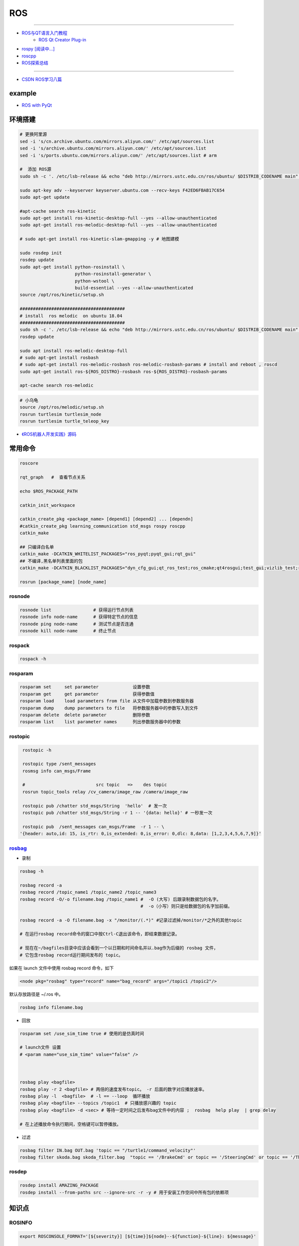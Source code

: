 #############
ROS
#############

-----

* `ROS与QT语言入门教程 <https://www.ncnynl.com/category/ros-qt/>`_
    * `ROS Qt Creator Plug-in <https://ros-qtc-plugin.readthedocs.io/en/latest/_source/How-to-Install-Users.html#installation>`_

* `rospy [阅读中...] <https://www.ncnynl.com/archives/201611/1055.html>`_
* `roscpp <https://www.ncnynl.com/archives/201701/1273.html>`_

* `ROS探索总结 <http://www.guyuehome.com/column/ros-explore/page/3>`_

------

* `CSDN ROS学习八篇 <https://blog.csdn.net/tansir94/category_7885264.html>`_

***********
example
***********

* `ROS with PyQt <https://github.com/WelinLee/ROS_QT_GUI.git>`_

***********
环境搭建
***********

.. code-block:: sh

        # 更换阿里源
        sed -i 's/cn.archive.ubuntu.com/mirrors.aliyun.com/' /etc/apt/sources.list
        sed -i 's/archive.ubuntu.com/mirrors.aliyun.com/' /etc/apt/sources.list
        sed -i 's/ports.ubuntu.com/mirrors.aliyun.com/' /etc/apt/sources.list # arm

        #  添加 ROS源
        sudo sh -c '. /etc/lsb-release && echo "deb http://mirrors.ustc.edu.cn/ros/ubuntu/ $DISTRIB_CODENAME main" > /etc/apt/sources.list.d/ros-latest.list'

        sudo apt-key adv --keyserver keyserver.ubuntu.com --recv-keys F42ED6FBAB17C654
        sudo apt-get update

        #apt-cache search ros-kinetic
        sudo apt-get install ros-kinetic-desktop-full --yes --allow-unauthenticated
        sudo apt-get install ros-melodic-desktop-full --yes --allow-unauthenticated

        # sudo apt-get install ros-kinetic-slam-gmapping -y # 地图建模

        sudo rosdep init
        rosdep update
        sudo apt-get install python-rosinstall \
                             python-rosinstall-generator \
                             python-wstool \
                             build-essential --yes --allow-unauthenticated
        source /opt/ros/kinetic/setup.sh

        ########################################
        # install  ros melodic  on ubuntu 18.04  
        ########################################
        sudo sh -c '. /etc/lsb-release && echo "deb http://mirrors.ustc.edu.cn/ros/ubuntu/ $DISTRIB_CODENAME main" > /etc/apt/sources.list.d/ros-latest.list'
        rosdep update

        sudo apt install ros-melodic-desktop-full
        # sudo apt-get install rosbash 
        # sudo apt-get install ros-melodic-rosbash ros-melodic-rosbash-params # install and reboot , roscd 
        sudo apt-get install ros-${ROS_DISTRO}-rosbash ros-${ROS_DISTRO}-rosbash-params

        apt-cache search ros-melodic

.. code-block:: sh

        # 小乌龟
        source /opt/ros/melodic/setup.sh
        rosrun turtlesim turtlesim_node
        rosrun turtlesim turtle_teleop_key



* `《ROS机器人开发实践》源码 <https://github.com/huchunxu/ros_exploring>`_

***********
常用命令
***********

.. code-block:: sh
        
        roscore

        rqt_graph   #  查看节点关系

        echo $ROS_PACKAGE_PATH

        catkin_init_workspace

        catkin_create_pkg <package_name> [depend1] [depend2] ... [dependn]
        #catkin_create_pkg learning_communication std_msgs rospy roscpp
        catkin_make
        
        ## 只编译白名单
        catkin_make -DCATKIN_WHITELIST_PACKAGES="ros_pyqt;pyqt_gui;rqt_gui"
        ## 不编译,黑名单列表里面的包
        catkin_make -DCATKIN_BLACKLIST_PACKAGES="dyn_cfg_gui;qt_ros_test;ros_cmake;qt4rosgui;test_gui;vizlib_test;rqt_mypkg;ros_cv_gui"

        rosrun [package_name] [node_name]
        
rosnode
========


.. code-block:: sh

        rosnode list                # 获得运行节点列表
        rosnode info node-name      # 获得特定节点的信息
        rosnode ping node-name      # 测试节点是否连通
        rosnode kill node-name      # 终止节点

rospack
========

.. code-block:: sh

    rospack -h

rosparam
==========

.. code-block:: sh

    rosparam set     set parameter             设置参数
    rosparam get     get parameter             获得参数值
    rosparam load    load parameters from file 从文件中加载参数到参数服务器
    rosparam dump    dump parameters to file   将参数服务器中的参数写入到文件
    rosparam delete  delete parameter          删除参数
    rosparam list    list parameter names      列出参数服务器中的参数

rostopic
========

.. code-block:: sh

        rostopic -h
        
        rostopic type /sent_messages
        rosmsg info can_msgs/Frame

        #                           src topic   =>    des topic
        rosrun topic_tools relay /cv_camera/image_raw /camera/image_raw

        rostopic pub /chatter std_msgs/String  'hello'  # 发一次
        rostopic pub /chatter std_msgs/String -r 1 -- '{data: hello}' # 一秒发一次

        rostopic pub  /sent_messages can_msgs/Frame  -r 1 -- \
       '{header: auto,id: 15, is_rtr: 0,is_extended: 0,is_error: 0,dlc: 8,data: [1,2,3,4,5,6,7,9]}'


`rosbag <http://wiki.ros.org/rosbag/Commandline>`_
====================================================

* 录制

.. code-block:: sh

        rosbag -h

        rosbag record -a
        rosbag record /topic_name1 /topic_name2 /topic_name3
        rosbag record -O/-o filename.bag /topic_name1 #  -O (大写) 后跟录制数据包的名字。
                                                      #  -o（小写）则只是给数据包的名字加前缀。
                                                      
        rosbag record -a -O filename.bag -x "/monitor/(.*)" #记录过滤掉/monitor/*之外的其他topic

        # 在运行rosbag record命令的窗口中按Ctrl-C退出该命令，即结束数据记录。

        # 现在在~/bagfiles目录中应该会看到一个以日期和时间命名并以.bag作为后缀的 rosbag 文件，
        # 它包含rosbag record运行期间发布的 topic。




如果在 launch 文件中使用 rosbag record 命令，如下

.. code-block:: xml

    <node pkg="rosbag" type="record" name="bag_record" args="/topic1 /topic2"/> 


默认存放路径是 ~/.ros 中。


.. code-block:: sh

    rosbag info filename.bag

* 回放

.. code-block:: sh

    rosparam set /use_sim_time true # 使用的是仿真时间
    
    # launch文件 设置
    # <param name="use_sim_time" value="false" />
    


    rosbag play <bagfile>
    rosbag play -r 2 <bagfile> # 两倍的速度发布topic。 -r 后面的数字对应播放速率。
    rosbag play -l  <bagfile>  # -l == --loop  循环播放
    rosbag play <bagfile> --topics /topic1  # 只播放感兴趣的 topic
    rosbag play <bagfile> -d <sec> # 等待一定时间之后发布bag文件中的内容 ;  rosbag  help play  | grep delay

    # 在上述播放命令执行期间，空格键可以暂停播放。


* 过滤


.. code-block:: sh

    rosbag filter IN.bag OUT.bag 'topic == "/turtle1/command_velocity"'
    rosbag filter skoda.bag skoda_filter.bag  "topic == '/BrakeCmd' or topic == '/SteeringCmd' or topic == '/ThrottleCmd' or topic== '/rosout' or topic=='/rosout_agg'"



rosdep
========
    
.. code-block:: sh

        rosdep install AMAZING_PACKAGE
        rosdep install --from-paths src --ignore-src -r -y # 用于安装工作空间中所有包的依赖项

***************
知识点
***************

ROSINFO
==========

.. code-block:: sh

    export ROSCONSOLE_FORMAT='[${severity}] [${time}]${node}--${function}-${line}: ${message}'
    
    # ${line}     for __LINE__
    # ${function} for __func__
    # ${file}     for __FILE__
    # ${node}     for the node name, no pre-processor equivalent.

package
==========

* `image_transport <http://wiki.ros.org/image_transport>`_

    .. code-block:: sh

       # 解压缩
       # /cv_camera/image_raw/compressed  => /cv_camera/image_decompressed
       rosrun image_transport republish compressed in:=/cv_camera/image_raw \
                                                  out:=/cv_camera/image_decompressed

       # /simulator/camera_node/image/compressed  => /image_raw
       rosrun image_transport republish compressed in:=/simulator/camera_node/image \
                                                  out:=/cv_camera/image_decompressed

    .. code-block:: xml

        <launch>
            <node name="image_decompresser" type="republish" pkg="image_transport" output="screen" args="compressed in:=/simulator/camera_node/image raw out:=/image_raw">
            </node>
        </launch>

* `rocon_rtsp_camera_relay  <http://wiki.ros.org/action/fullsearch/rocon_rtsp_camera_relay?action=fullsearch&context=180&value=linkto%3A%22rocon_rtsp_camera_relay%22>`_  
    * `参考 - Ubuntu利用ROS搭建手机移动网络摄像头 (Android) <https://www.bbsmax.com/A/E35pOMWgJv/>`_

    .. code-block:: sh

        mkdir -p  work_dir/src
        cd  work_dir/src
        git clone  --depth 1 https://github.com/robotics-in-concert/rocon_devices.git
        cd ../
        catkin_make

        source devel/setup.zsh 

        # export ROCON_RTSP_CAMERA_RELAY_URL=rtsp://wowzaec2demo.streamlock.net/vod/mp4:BigBuckBunny_115k.mov # public rtsp test url
        export ROCON_RTSP_CAMERA_RELAY_URL=rtsp://192.168.2.100:5540/ch0
        roslaunch rocon_rtsp_camera_relay rtsp_camera_relay.launch --screen

        rosrun rqt_image_view rqt_image_view /rtsp_camera_relay/image


    * `VXG RTSP Server APK (IP camera) <https://apkpure.com/vxg-rtsp-server-ip-camera/veg.mediacapture.sdk.test.server>`_
        * `APK (需要登梯子) <https://apk.support/app/veg.mediacapture.sdk.test.server>`_


----------------

* `pointgrey_camera_driver <http://wiki.ros.org/pointgrey_camera_driver>`_


    `Download FlyCapture SDK - flycapture2-2.13.3.31-amd64-pkg_Ubuntu18.04.tgz <https://www.flir.com/support-center/iis/machine-vision/downloads/spinnaker-sdk-flycapture-and-firmware-download/>`_


.. code-block:: bash

    tar xzvf flycapture2-2.13.3.31-amd64-pkg_Ubuntu18.04.tgz
    cd flycapture2-2.13.3.31-amd64
    
    # README
    # Ubuntu 18.04:
    sudo apt-get install libraw1394-11 libavcodec57 libavformat57        \
        libswscale4 libswresample2 libavutil55 libgtkmm-2.4-1v5              \
        libglademm-2.4-1v5 libgtkglextmm-x11-1.2-0v5 libgtkmm-2.4-dev        \
        libglademm-2.4-dev libgtkglextmm-x11-1.2-dev libusb-1.0-0


    sudo bash install_flycapture.sh
    y
    y
    ${USER}
    y


   To do this just add "raw1394" to the /etc/modules file.
   # vim /etc/modules-load.d/modules.conf

   # 
   git clone --depth  1 https://github.com/ros-drivers/pointgrey_camera_driver.git
   source devel/setup.zsh 
   roslaunch pointgrey_camera_driver camera.launch

   rostopic list


   


rviz
========

.. code-block:: sh

    # imu
    sudo apt-get install ros-melodic-imu-tools

.. image:: img/rviz_imu_plugin.png


tf变换
==========================

* `什么是tf变换 <https://www.guyuehome.com/355>`_
    * `github <https://github.com/ros-example/ros_explore/tree/master/robot_setup_tf>`_
* `坐标系统 <https://www.guyuehome.com/265>`_
* `重读tf <https://www.guyuehome.com/279>`_

.. code-block:: sh

    rosrun tf tf_monitor <source_frame> <target_target>
    rosrun tf tf_echo <source_frame> <target_target> 
    rosrun tf view_frames 

.. code-block:: sh

    # << ROS机器人开发实践 >> Page 64
    rosrun tf static_transform_publisher x y z yaw pitch roll frame_id child_frame_id period_in_ms
    rosrun tf static_transform_publisher x y z qx  qy  qz  qw frame_id child_frame_id period_in_ms

.. code-block:: xml

    <!-- << ROS机器人开发实践 >> Page 64 -->
    <launch>
    <node pkg="tf" type="static_transform_publisher" name="world_to_map" args="0 0 0 0 0 0 /world /map 10" />
    <node pkg="tf" type="static_transform_publisher" name="map_to_mobility" args="0 0 0 0 0 0 /map /mobility 10" />
    </launch>




ROS 分布式
==========================

* `两台机器、两个主机的ros通信配置和实验 <https://www.jianshu.com/p/872dc7b514f1?utm_campaign>`_

.. code:: 

    sudo apt-get install chrony # 时间同步


    export ROS_MASTER_URI=http://${MasterHostName}:11311

https://www.jianshu.com/p/872dc7b514f1?utm_campaign


创建Deb安装包
==========================

* `How to make a debian from a ROS package <https://gist.github.com/awesomebytes/196eab972a94dd8fcdd69adfe3bd1152>`_

.. code-block:: sh

    sudo apt-get install python-bloom
    # or sudo pip install -U bloom

    #sudo apt-get install dpkg-dev debhelper
    sudo apt-get install fakeroot

.. code-block:: sh

    # 1. Create debian structure

    #    To make a debian folder structure from the ROS package 
    #    you must cd into the package to be in the same folder where package.xml file is.
    bloom-generate rosdebian --os-name ubuntu --os-version bionic --ros-distro melodic
    # bloom-generate rosdebian --ros-distro melodic
    
    # 2. Create binary debian
    fakeroot debian/rules binary

ROS Qt Creator Plug-in
==========================

* `ROS Qt Creator Plug-in <https://ros-qtc-plugin.readthedocs.io/en/latest/_source/How-to-Install-Users.html>`_

***************
sensor
***************


velodyne
========

.. image:: img/velodyne_default.png

.. image:: img/velodyne-2.png
 
::

    Motor RPM: 转速,范围(0-1200), 默认 600 

    Host(Destination)  
        - IP Address    : 广播地址 255.255.255.255
                        : 单播地址 接收端(UDP Server)设备 IP , eg: 10.158.51.29  
                          接收端设备IP，必须和此IP一致。


        - Data Port     : 网络端口 , default 2368

.. code-block:: sh

    roslaunch velodyne_pointcloud VLP16_points.launch port:=2368
    roslaunch velodyne_pointcloud VLP16_points.launch port:=2371

    # topic 
    #    - /velodyne_points
 

***************
CAN BUS
***************


* `CAN BUS tools <https://cantools.readthedocs.io/en/latest/>`_



***************
Peak-CAN
***************

* 安装peak can
    * `peak-linux-driver-8.9.3.tar.gz <http://www.peak-system.com/fileadmin/media/linux/files/peak-linux-driver-8.9.3.tar.gz>`_

.. code-block:: sh

       $ sudo apt-get install libpopt-dev #  libelf-dev
       $ 
       $ tar –xzf peak-linux-driver-X.Y.Z.tar.gz
       $ cd peak-linux-driver-X.Y.Z 
       $ make -C driver NET=NETDEV_SUPPORT
       $ make -C driver netdev # verson 8.9.3
       $ sudo make install
       $ sudo modprobe peak_usb # 卸载 sudo modprobe -r peak_usb
       $ ip l | grpe can

       
       $ sudo apt-get install ros-${ROS_DISTRO}-socketcan-interface \
                               ros-${ROS_DISTRO}-ros-canopen

       $ sudo apt-get install can-utils
       $ sudo ifconfig can0

       $ sudo ip link set can0 up type can bitrate 500000
       $ ip -details -statistics link show can0

       $ rosrun socketcan_interface socketcan_dump can0 # dump
       $ rosrun socketcan_interface socketcan_bcm can0 0.5 12#12345678 # id=12 周期0.5s

       $ cansend can0 123#0102030405060708
       $ cangen -v can0   # 随机生成can消息
       $ candump can0


:: 

        【error】scripts/basic/fixdep: Syntax error: "(" unexpected


* `解决方法 <https://www.cnblogs.com/happyamyhope/p/9430225.html>`_

.. code-block:: bash

    vim scripts/basic/fixdep
    cd /lib/modules/4.4.38-tegra/build
    sudo make scripts
    sudo make -j4 scripts

    # 注意，也可能是在scripts下而不是build目录下进行编译；
    # cd /lib/modules/4.4.38-tegra/build/scripts


***************
pcanview
***************

* `pcanview  <http://www.peak-system.com/fileadmin/media/linux/index.htm>`_


.. code-block:: bash

  wget -q http://www.peak-system.com/debian/dists/`lsb_release -cs`/peak-system.list -O- | sudo tee /etc/apt/sources.list.d/peak-system.list
  wget -q http://www.peak-system.com/debian/peak-system-public-key.asc -O- | sudo apt-key add -
  sudo apt-get update 
  sudo apt-get install pcanview-ncurses



------------

* jetson Tx2  install python-can

.. code-block:: bash

        tar xzvf python-can-3.2.0.tar.gz 
        cd python-can-3.2.0/
        ls
        python3 setup.py build
        python3 setup.py install --user


--------------

*  `How to configure and use CAN bus <https://developer.ridgerun.com/wiki/index.php/How_to_configure_and_use_CAN_bus>`_

.. code::

    auto can0
    iface can0 inet manual
            #pre-up ip link set $IFACE type can bitrate 125000 listen-only off
            pre-up /sbin/ip link set $IFACE type can bitrate 125000 triple-sampling on
            up /sbin/ifconfig $IFACE up
            down /sbin/ifconfig $IFACE down


    auto vcan0
    iface vcan0 can static
        bitrate 0  # NEEDED but not supported
        pre-up /sbin/ip link add dev $IFACE type vcan
        up /sbin/ip link set $IFACE up
        down /sbin/ip link set $IFACE down


* `vcan <https://python-can.readthedocs.io/en/master/interfaces/socketcan.html#the-virtual-can-driver-vcan>`_

.. code-block:: sh 

       #######################
       ## create vcan
       #######################
       sudo modprobe vcan
       sudo ip link add dev vcan0 type vcan
       sudo ip link set vcan0 up
       sudo ip link add dev vcan1 type vcan
       sudo ip link set vcan1 up
       ip l
        
       ## connect  vcan0 vcan1
       sudo modprobe can-gw
       sudo cangw -A -s vcan0 -d vcan1 -e 
       sudo cangw -A -s vcan1 -d vcan0 -e


       rosrun socketcan_bridge socketcan_bridge_node _can_device:=vcan0
       rostopic pub  /sent_messages can_msgs/Frame  -r 1 --  \
       '{header: auto,id: 15, is_rtr: 0,is_extended: 0,is_error: 0,dlc: 8,data: [1,2,3,4,5,6,7,9]}'

       rosrun socketcan_bridge socketcan_to_topic_node _can_device:=vcan0
       rosrun socketcan_bridge topic_to_socketcan_node _can_device:=vcan0


* `socketcan_interface <http://wiki.ros.org/socketcan_interface?distro=melodic>`_

* `CAN BUS tools <https://cantools.readthedocs.io/en/latest/#>`_
* `Can Dbc Editor : SavvyCAN <https://github.com/collin80/SavvyCAN/releases>`_
        
* `PID <http://wiki.ros.org/pid>`_

------

* `研华can卡驱动 下载地址  <https://support.advantech.com/support/DownloadSRDetail_New.aspx?SR_ID=GF-GRSC&Doc_Source=Download>`_

----------

* `使用socat实现Linux虚拟串口 <https://blog.csdn.net/rainertop/article/details/26706847>`_


.. code-block:: sh 

        sudo apt-get install -y socat
        socat -d -d pty,raw,echo=0 pty,raw,echo=0

* `摄像头 <https://blog.csdn.net/qq_43433255/article/details/89332667>`_

.. code-block:: sh 

  sudo apt-get install ros-melodic-uvc-camera
  sudo apt-get install "ros-melodic-image-*"
  sudo apt-get install ros-melodic-rqt-image-view

  rosrun uvc_camera uvc_camera_node
  rosrun image_view image_view image:=/image_raw


***********
环境搭建
***********

.. code::

    ###############################
    ## NVIDIA Geforce GTX 1060 Ti
    ###############################
    #
    # SYS : Windows 10
    # Python : 3.6.8 、3.7.3
    #
    # cuda 10.0
    #  
    #    	https://developer.nvidia.com/cuda-toolkit-archive
    #
    #    	cuda_10.0.130_411.31_win10.exe
    #
    # cudnn 7.5.0.56
    #
    #	https://developer.nvidia.com/rdp/cudnn-archive
    #
    #  	Download cuDNN v7.5.0 (Feb 21, 2019), for CUDA 10.0
    #
    #   CUDA_PATH:  C:\Program Files\NVIDIA GPU Computing Toolkit\CUDA\v9.0
    #   CUDA_PATH_9.0:  C:\Program Files\NVIDIA GPU Computing Toolkit\CUDA\v9.0
    #   CUDNN:  C:\Program Files\NVIDIA GPU Computing Toolkit\CUDA\v9.0\bin
    #   path: C:\Program Files\NVIDIA GPU Computing Toolkit\CUDA\v9.0\bin
    #
    #   #CUDNN bin include lib 分别拷贝到CUDA中相同名称的文件
    ###############################

    numpy==1.16.3 
    tensorflow-gpu==1.13.1 
    keras==2.2.4
    opencv-python==3.4.3.18 

    Pillow==5.1.0
    matplotlib==2.2.2  





*************
vscode
*************

::

    ctrl+shift+B
